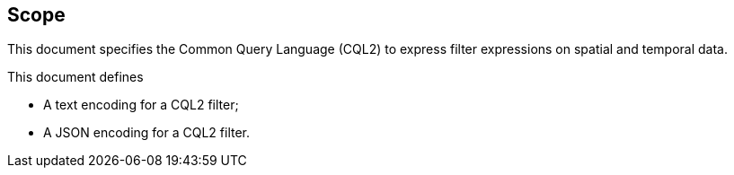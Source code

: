 == Scope

This document specifies the Common Query Language (CQL2) to express filter expressions on spatial and temporal data.

This document defines

* A text encoding for a CQL2 filter;
* A JSON encoding for a CQL2 filter.
